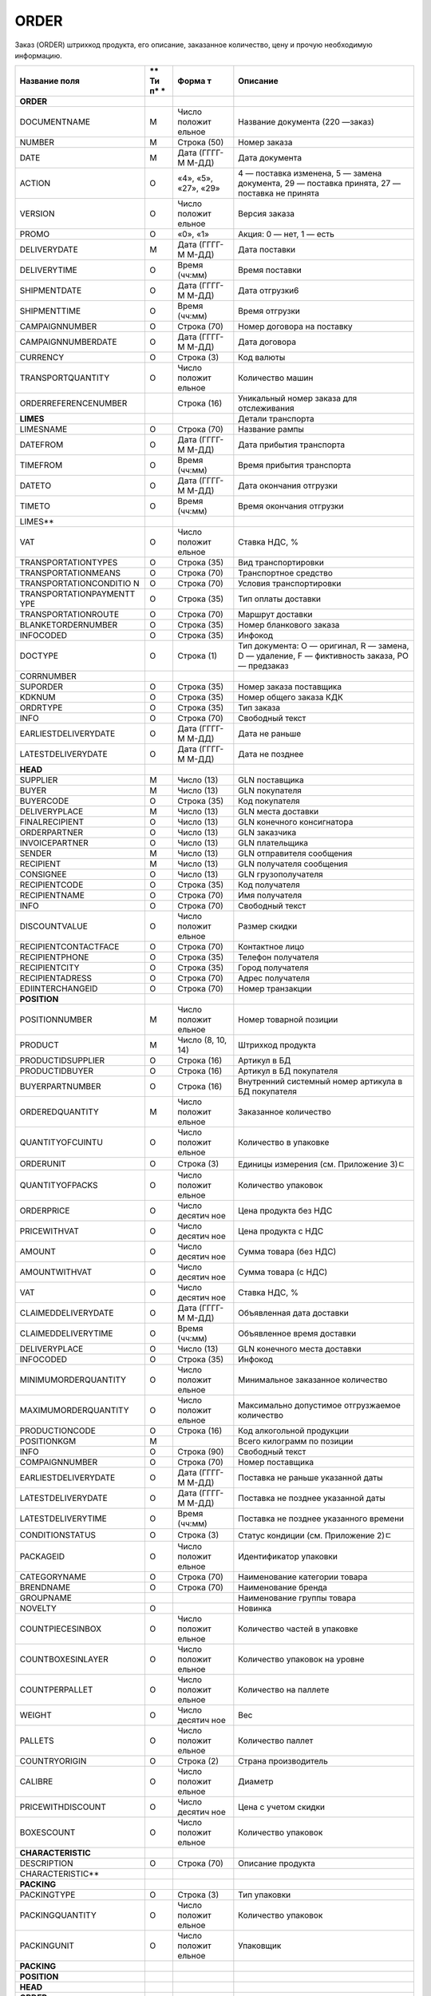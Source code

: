 *****
ORDER
*****


Заказ (ORDER) штрихкод продукта, его описание, заказанное количество, цену и прочую необходимую информацию.

+------------------------+----+---------+----------------------------------------+
| **Название поля**      | ** | **Форма | **Описание**                           |
|                        | Ти | т**     |                                        |
|                        | п* |         |                                        |
|                        | *  |         |                                        |
+========================+====+=========+========================================+
| **ORDER**              |    |         |                                        |
+------------------------+----+---------+----------------------------------------+
| DOCUMENTNAME           | М  | Число   | Название документа (220 —заказ)        |
|                        |    | положит |                                        |
|                        |    | ельное  |                                        |
+------------------------+----+---------+----------------------------------------+
| NUMBER                 | М  | Строка  | Номер заказа                           |
|                        |    | (50)    |                                        |
+------------------------+----+---------+----------------------------------------+
| DATE                   | М  | Дата    | Дата документа                         |
|                        |    | (ГГГГ-М |                                        |
|                        |    | М-ДД)   |                                        |
+------------------------+----+---------+----------------------------------------+
| ACTION                 | О  | «4»,    | 4 — поставка изменена, 5 — замена      |
|                        |    | «5»,    | документа, 29 — поставка принята, 27 — |
|                        |    | «27»,   | поставка не принята                    |
|                        |    | «29»    |                                        |
+------------------------+----+---------+----------------------------------------+
| VERSION                | O  | Число   | Версия заказа                          |
|                        |    | положит |                                        |
|                        |    | ельное  |                                        |
+------------------------+----+---------+----------------------------------------+
| PROMO                  | O  | «0»,    | Акция: 0 — нет, 1 — есть               |
|                        |    | «1»     |                                        |
+------------------------+----+---------+----------------------------------------+
| DELIVERYDATE           | М  | Дата    | Дата поставки                          |
|                        |    | (ГГГГ-М |                                        |
|                        |    | М-ДД)   |                                        |
+------------------------+----+---------+----------------------------------------+
| DELIVERYTIME           | O  | Время   | Время поставки                         |
|                        |    | (чч:мм) |                                        |
+------------------------+----+---------+----------------------------------------+
| SHIPMENTDATE           | O  | Дата    | Дата отгрузки6                         |
|                        |    | (ГГГГ-М |                                        |
|                        |    | М-ДД)   |                                        |
+------------------------+----+---------+----------------------------------------+
| SHIPMENTTIME           | O  | Время   | Время отгрузки                         |
|                        |    | (чч:мм) |                                        |
+------------------------+----+---------+----------------------------------------+
| CAMPAIGNNUMBER         | O  | Строка  | Номер договора на поставку             |
|                        |    | (70)    |                                        |
+------------------------+----+---------+----------------------------------------+
| CAMPAIGNNUMBERDATE     | O  | Дата    | Дата договора                          |
|                        |    | (ГГГГ-М |                                        |
|                        |    | М-ДД)   |                                        |
+------------------------+----+---------+----------------------------------------+
| CURRENCY               | O  | Строка  | Код валюты                             |
|                        |    | (3)     |                                        |
+------------------------+----+---------+----------------------------------------+
| TRANSPORTQUANTITY      | O  | Число   | Количество машин                       |
|                        |    | положит |                                        |
|                        |    | ельное  |                                        |
+------------------------+----+---------+----------------------------------------+
| ORDERREFERENCENUMBER   |    | Строка  | Уникальный номер заказа для            |
|                        |    | (16)    | отслеживания                           |
+------------------------+----+---------+----------------------------------------+
| **LIMES**              |    |         | Детали транспорта                      |
+------------------------+----+---------+----------------------------------------+
| LIMESNAME              | O  | Строка  | Название рампы                         |
|                        |    | (70)    |                                        |
+------------------------+----+---------+----------------------------------------+
| DATEFROM               | O  | Дата    | Дата прибытия транспорта               |
|                        |    | (ГГГГ-М |                                        |
|                        |    | М-ДД)   |                                        |
+------------------------+----+---------+----------------------------------------+
| TIMEFROM               | O  | Время   | Время прибытия транспорта              |
|                        |    | (чч:мм) |                                        |
+------------------------+----+---------+----------------------------------------+
| DATETO                 | O  | Дата    | Дата окончания отгрузки                |
|                        |    | (ГГГГ-М |                                        |
|                        |    | М-ДД)   |                                        |
+------------------------+----+---------+----------------------------------------+
| TIMETO                 | O  | Время   | Время окончания отгрузки               |
|                        |    | (чч:мм) |                                        |
+------------------------+----+---------+----------------------------------------+
| LIMES\*\*              |    |         |                                        |
+------------------------+----+---------+----------------------------------------+
| VAT                    | O  | Число   | Ставка НДС, %                          |
|                        |    | положит |                                        |
|                        |    | ельное  |                                        |
+------------------------+----+---------+----------------------------------------+
| TRANSPORTATIONTYPES    | O  | Строка  | Вид транспортировки                    |
|                        |    | (35)    |                                        |
+------------------------+----+---------+----------------------------------------+
| TRANSPORTATIONMEANS    | O  | Строка  | Транспортное средство                  |
|                        |    | (70)    |                                        |
+------------------------+----+---------+----------------------------------------+
| TRANSPORTATIONCONDITIO | O  | Строка  | Условия транспортировки                |
| N                      |    | (70)    |                                        |
+------------------------+----+---------+----------------------------------------+
| TRANSPORTATIONPAYMENTT | O  | Строка  | Тип оплаты доставки                    |
| YPE                    |    | (35)    |                                        |
+------------------------+----+---------+----------------------------------------+
| TRANSPORTATIONROUTE    | O  | Строка  | Маршрут доставки                       |
|                        |    | (70)    |                                        |
+------------------------+----+---------+----------------------------------------+
| BLANKETORDERNUMBER     | O  | Строка  | Номер бланкового заказа                |
|                        |    | (35)    |                                        |
+------------------------+----+---------+----------------------------------------+
| INFOCODED              | O  | Строка  | Инфокод                                |
|                        |    | (35)    |                                        |
+------------------------+----+---------+----------------------------------------+
| DOCTYPE                | O  | Строка  | Тип документа: O — оригинал, R —       |
|                        |    | (1)     | замена, D — удаление, F — фиктивность  |
|                        |    |         | заказа, PO — предзаказ                 |
+------------------------+----+---------+----------------------------------------+
| CORRNUMBER             |    |         |                                        |
+------------------------+----+---------+----------------------------------------+
| SUPORDER               | O  | Строка  | Номер заказа поставщика                |
|                        |    | (35)    |                                        |
+------------------------+----+---------+----------------------------------------+
| KDKNUM                 | O  | Строка  | Номер общего заказа КДК                |
|                        |    | (35)    |                                        |
+------------------------+----+---------+----------------------------------------+
| ORDRTYPE               | O  | Строка  | Тип заказа                             |
|                        |    | (35)    |                                        |
+------------------------+----+---------+----------------------------------------+
| INFO                   | O  | Строка  | Свободный текст                        |
|                        |    | (70)    |                                        |
+------------------------+----+---------+----------------------------------------+
| EARLIESTDELIVERYDATE   | O  | Дата    | Дата не раньше                         |
|                        |    | (ГГГГ-М |                                        |
|                        |    | М-ДД)   |                                        |
+------------------------+----+---------+----------------------------------------+
| LATESTDELIVERYDATE     | O  | Дата    | Дата не позднее                        |
|                        |    | (ГГГГ-М |                                        |
|                        |    | М-ДД)   |                                        |
+------------------------+----+---------+----------------------------------------+
| **HEAD**               |    |         |                                        |
+------------------------+----+---------+----------------------------------------+
| SUPPLIER               | M  | Число   | GLN поставщика                         |
|                        |    | (13)    |                                        |
+------------------------+----+---------+----------------------------------------+
| BUYER                  | M  | Число   | GLN покупателя                         |
|                        |    | (13)    |                                        |
+------------------------+----+---------+----------------------------------------+
| BUYERCODE              | O  | Строка  | Код покупателя                         |
|                        |    | (35)    |                                        |
+------------------------+----+---------+----------------------------------------+
| DELIVERYPLACE          | M  | Число   | GLN места доставки                     |
|                        |    | (13)    |                                        |
+------------------------+----+---------+----------------------------------------+
| FINALRECIPIENT         | O  | Число   | GLN конечного консигнатора             |
|                        |    | (13)    |                                        |
+------------------------+----+---------+----------------------------------------+
| ORDERPARTNER           | O  | Число   | GLN заказчика                          |
|                        |    | (13)    |                                        |
+------------------------+----+---------+----------------------------------------+
| INVOICEPARTNER         | O  | Число   | GLN плательщика                        |
|                        |    | (13)    |                                        |
+------------------------+----+---------+----------------------------------------+
| SENDER                 | M  | Число   | GLN отправителя сообщения              |
|                        |    | (13)    |                                        |
+------------------------+----+---------+----------------------------------------+
| RECIPIENT              | M  | Число   | GLN получателя сообщения               |
|                        |    | (13)    |                                        |
+------------------------+----+---------+----------------------------------------+
| CONSIGNEE              | О  | Число   | GLN грузополучателя                    |
|                        |    | (13)    |                                        |
+------------------------+----+---------+----------------------------------------+
| RECIPIENTCODE          | O  | Строка  | Код получателя                         |
|                        |    | (35)    |                                        |
+------------------------+----+---------+----------------------------------------+
| RECIPIENTNAME          | O  | Строка  | Имя получателя                         |
|                        |    | (70)    |                                        |
+------------------------+----+---------+----------------------------------------+
| INFO                   | O  | Строка  | Свободный текст                        |
|                        |    | (70)    |                                        |
+------------------------+----+---------+----------------------------------------+
| DISCOUNTVALUE          | O  | Число   | Размер скидки                          |
|                        |    | положит |                                        |
|                        |    | ельное  |                                        |
+------------------------+----+---------+----------------------------------------+
| RECIPIENTCONTACTFACE   | O  | Строка  | Контактное лицо                        |
|                        |    | (70)    |                                        |
+------------------------+----+---------+----------------------------------------+
| RECIPIENTPHONE         | O  | Строка  | Телефон получателя                     |
|                        |    | (35)    |                                        |
+------------------------+----+---------+----------------------------------------+
| RECIPIENTCITY          | O  | Строка  | Город получателя                       |
|                        |    | (35)    |                                        |
+------------------------+----+---------+----------------------------------------+
| RECIPIENTADRESS        | O  | Строка  | Адрес получателя                       |
|                        |    | (70)    |                                        |
+------------------------+----+---------+----------------------------------------+
| EDIINTERCHANGEID       | O  | Строка  | Номер транзакции                       |
|                        |    | (70)    |                                        |
+------------------------+----+---------+----------------------------------------+
| **POSITION**           |    |         |                                        |
+------------------------+----+---------+----------------------------------------+
| POSITIONNUMBER         | М  | Число   | Номер товарной позиции                 |
|                        |    | положит |                                        |
|                        |    | ельное  |                                        |
+------------------------+----+---------+----------------------------------------+
| PRODUCT                | M  | Число   | Штрихкод продукта                      |
|                        |    | (8, 10, |                                        |
|                        |    | 14)     |                                        |
+------------------------+----+---------+----------------------------------------+
| PRODUCTIDSUPPLIER      | O  | Строка  | Артикул в БД                           |
|                        |    | (16)    |                                        |
+------------------------+----+---------+----------------------------------------+
| PRODUCTIDBUYER         | O  | Строка  | Артикул в БД покупателя                |
|                        |    | (16)    |                                        |
+------------------------+----+---------+----------------------------------------+
| BUYERPARTNUMBER        | О  | Строка  | Внутренний системный номер артикула в  |
|                        |    | (16)    | БД покупателя                          |
+------------------------+----+---------+----------------------------------------+
| ORDEREDQUANTITY        | M  | Число   | Заказанное количество                  |
|                        |    | положит |                                        |
|                        |    | ельное  |                                        |
+------------------------+----+---------+----------------------------------------+
| QUANTITYOFCUINTU       | О  | Число   | Количество в упаковке                  |
|                        |    | положит |                                        |
|                        |    | ельное  |                                        |
+------------------------+----+---------+----------------------------------------+
| ORDERUNIT              | О  | Строка  | Единицы измерения (см. Приложение 3)ﾧ  |
|                        |    | (3)     |                                        |
+------------------------+----+---------+----------------------------------------+
| QUANTITYOFPACKS        | О  | Число   | Количество упаковок                    |
|                        |    | положит |                                        |
|                        |    | ельное  |                                        |
+------------------------+----+---------+----------------------------------------+
| ORDERPRICE             | O  | Число   | Цена продукта без НДС                  |
|                        |    | десятич |                                        |
|                        |    | ное     |                                        |
+------------------------+----+---------+----------------------------------------+
| PRICEWITHVAT           | O  | Число   | Цена продукта с НДС                    |
|                        |    | десятич |                                        |
|                        |    | ное     |                                        |
+------------------------+----+---------+----------------------------------------+
| AMOUNT                 | O  | Число   | Сумма товара (без НДС)                 |
|                        |    | десятич |                                        |
|                        |    | ное     |                                        |
+------------------------+----+---------+----------------------------------------+
| AMOUNTWITHVAT          | О  | Число   | Сумма товара (с НДС)                   |
|                        |    | десятич |                                        |
|                        |    | ное     |                                        |
+------------------------+----+---------+----------------------------------------+
| VAT                    | O  | Число   | Ставка НДС, %                          |
|                        |    | десятич |                                        |
|                        |    | ное     |                                        |
+------------------------+----+---------+----------------------------------------+
| CLAIMEDDELIVERYDATE    | O  | Дата    | Объявленная дата доставки              |
|                        |    | (ГГГГ-М |                                        |
|                        |    | М-ДД)   |                                        |
+------------------------+----+---------+----------------------------------------+
| CLAIMEDDELIVERYTIME    | O  | Время   | Объявленное время доставки             |
|                        |    | (чч:мм) |                                        |
+------------------------+----+---------+----------------------------------------+
| DELIVERYPLACE          | О  | Число   | GLN конечного места доставки           |
|                        |    | (13)    |                                        |
+------------------------+----+---------+----------------------------------------+
| INFOCODED              | O  | Строка  | Инфокод                                |
|                        |    | (35)    |                                        |
+------------------------+----+---------+----------------------------------------+
| MINIMUMORDERQUANTITY   | O  | Число   | Минимальное заказанное количество      |
|                        |    | положит |                                        |
|                        |    | ельное  |                                        |
+------------------------+----+---------+----------------------------------------+
| MAXIMUMORDERQUANTITY   | O  | Число   | Максимально допустимое отгрузжаемое    |
|                        |    | положит | количество                             |
|                        |    | ельное  |                                        |
+------------------------+----+---------+----------------------------------------+
| PRODUCTIONCODE         | О  | Строка  | Код алкогольной продукции              |
|                        |    | (16)    |                                        |
+------------------------+----+---------+----------------------------------------+
| POSITIONKGM            | М  |         | Всего килограмм по позиции             |
+------------------------+----+---------+----------------------------------------+
| INFO                   | O  | Строка  | Свободный текст                        |
|                        |    | (90)    |                                        |
+------------------------+----+---------+----------------------------------------+
| COMPAIGNNUMBER         | O  | Строка  | Номер поставщика                       |
|                        |    | (70)    |                                        |
+------------------------+----+---------+----------------------------------------+
| EARLIESTDELIVERYDATE   | O  | Дата    | Поставка не раньше указанной даты      |
|                        |    | (ГГГГ-М |                                        |
|                        |    | М-ДД)   |                                        |
+------------------------+----+---------+----------------------------------------+
| LATESTDELIVERYDATE     | O  | Дата    | Поставка не позднее указанной даты     |
|                        |    | (ГГГГ-М |                                        |
|                        |    | М-ДД)   |                                        |
+------------------------+----+---------+----------------------------------------+
| LATESTDELIVERYTIME     | O  | Время   | Поставка не позднее указанного времени |
|                        |    | (чч:мм) |                                        |
+------------------------+----+---------+----------------------------------------+
| CONDITIONSTATUS        | О  | Строка  | Статус кондиции (см. Приложение 2)ﾧ    |
|                        |    | (3)     |                                        |
+------------------------+----+---------+----------------------------------------+
| PACKAGEID              | O  | Число   | Идентификатор упаковки                 |
|                        |    | положит |                                        |
|                        |    | ельное  |                                        |
+------------------------+----+---------+----------------------------------------+
| CATEGORYNAME           | O  | Строка  | Наименование категории товара          |
|                        |    | (70)    |                                        |
+------------------------+----+---------+----------------------------------------+
| BRENDNAME              | O  | Строка  | Наименование бренда                    |
|                        |    | (70)    |                                        |
+------------------------+----+---------+----------------------------------------+
| GROUPNAME              |    |         | Наименование группы товара             |
+------------------------+----+---------+----------------------------------------+
| NOVELTY                | O  |         | Новинка                                |
+------------------------+----+---------+----------------------------------------+
| COUNTPIECESINBOX       | O  | Число   | Количество частей в упаковке           |
|                        |    | положит |                                        |
|                        |    | ельное  |                                        |
+------------------------+----+---------+----------------------------------------+
| COUNTBOXESINLAYER      | O  | Число   | Количество упаковок на уровне          |
|                        |    | положит |                                        |
|                        |    | ельное  |                                        |
+------------------------+----+---------+----------------------------------------+
| COUNTPERPALLET         | O  | Число   | Количество на паллете                  |
|                        |    | положит |                                        |
|                        |    | ельное  |                                        |
+------------------------+----+---------+----------------------------------------+
| WEIGHT                 | O  | Число   | Вес                                    |
|                        |    | десятич |                                        |
|                        |    | ное     |                                        |
+------------------------+----+---------+----------------------------------------+
| PALLETS                | O  | Число   | Количество паллет                      |
|                        |    | положит |                                        |
|                        |    | ельное  |                                        |
+------------------------+----+---------+----------------------------------------+
| COUNTRYORIGIN          | О  | Строка  | Страна производитель                   |
|                        |    | (2)     |                                        |
+------------------------+----+---------+----------------------------------------+
| CALIBRE                | O  | Число   | Диаметр                                |
|                        |    | положит |                                        |
|                        |    | ельное  |                                        |
+------------------------+----+---------+----------------------------------------+
| PRICEWITHDISCOUNT      | O  | Число   | Цена с учетом скидки                   |
|                        |    | десятич |                                        |
|                        |    | ное     |                                        |
+------------------------+----+---------+----------------------------------------+
| BOXESCOUNT             | O  | Число   | Количество упаковок                    |
|                        |    | положит |                                        |
|                        |    | ельное  |                                        |
+------------------------+----+---------+----------------------------------------+
| **CHARACTERISTIC**     |    |         |                                        |
+------------------------+----+---------+----------------------------------------+
| DESCRIPTION            | О  | Строка  | Описание продукта                      |
|                        |    | (70)    |                                        |
+------------------------+----+---------+----------------------------------------+
| CHARACTERISTIC\*\*     |    |         |                                        |
+------------------------+----+---------+----------------------------------------+
| **PACKING**            |    |         |                                        |
+------------------------+----+---------+----------------------------------------+
| PACKINGTYPE            | O  | Строка  | Тип упаковки                           |
|                        |    | (3)     |                                        |
+------------------------+----+---------+----------------------------------------+
| PACKINGQUANTITY        | O  | Число   | Количество упаковок                    |
|                        |    | положит |                                        |
|                        |    | ельное  |                                        |
+------------------------+----+---------+----------------------------------------+
| PACKINGUNIT            | O  | Число   | Упаковщик                              |
|                        |    | положит |                                        |
|                        |    | ельное  |                                        |
+------------------------+----+---------+----------------------------------------+
| **PACKING**            |    |         |                                        |
+------------------------+----+---------+----------------------------------------+
| **POSITION**           |    |         |                                        |
+------------------------+----+---------+----------------------------------------+
| **HEAD**               |    |         |                                        |
+------------------------+----+---------+----------------------------------------+
| **ORDER**              |    |         |                                        |
+------------------------+----+---------+----------------------------------------+
